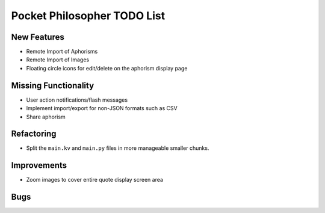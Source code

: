 Pocket Philosopher TODO List
============================

New Features
------------
-  Remote Import of Aphorisms
-  Remote Import of Images
-  Floating circle icons for edit/delete on the aphorism display page

Missing Functionality
---------------------
-  User action notifications/flash messages
-  Implement import/export for non-JSON formats such as CSV
-  Share aphorism

Refactoring
-----------
-  Split the ``main.kv`` and ``main.py`` files in more manageable smaller chunks.

Improvements
------------
-  Zoom images to cover entire quote display screen area

Bugs
----
